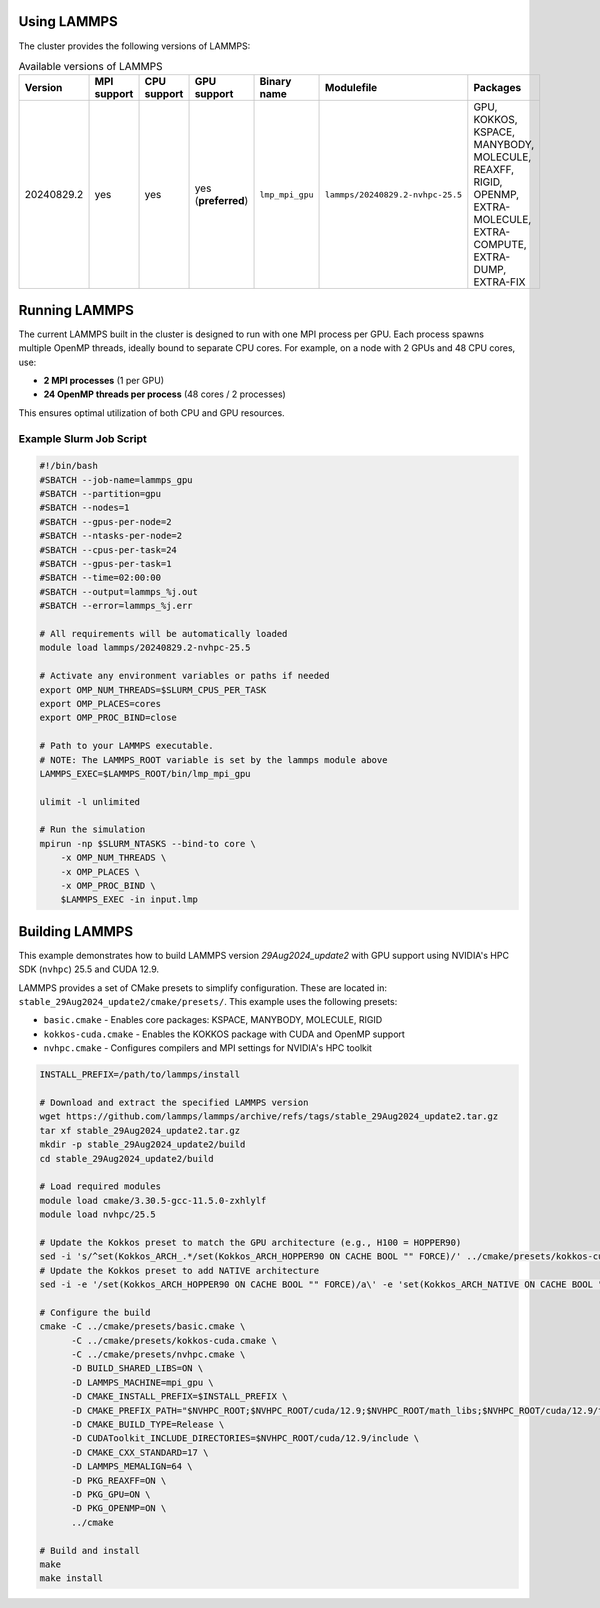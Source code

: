 Using LAMMPS
============

The cluster provides the following versions of LAMMPS:

.. list-table:: Available versions of LAMMPS
   :widths: 3 3 3 3 3 7 10
   :header-rows: 1

   * - Version
     - MPI support
     - CPU support
     - GPU support
     - Binary name
     - Modulefile
     - Packages
   * - 20240829.2
     - yes
     - yes
     - yes (**preferred**)
     - ``lmp_mpi_gpu``
     - ``lammps/20240829.2-nvhpc-25.5``
     - GPU, KOKKOS, KSPACE, MANYBODY, MOLECULE, REAXFF, RIGID, OPENMP, EXTRA-MOLECULE, EXTRA-COMPUTE, EXTRA-DUMP, EXTRA-FIX

Running LAMMPS
==============

The current LAMMPS built in the cluster is designed to run with one MPI process per GPU. Each process spawns multiple OpenMP threads,
ideally bound to separate CPU cores. For example, on a node with 2 GPUs and 48 CPU cores, use:

- **2 MPI processes** (1 per GPU)
- **24 OpenMP threads per process** (48 cores / 2 processes)

This ensures optimal utilization of both CPU and GPU resources.

Example Slurm Job Script
------------------------

.. code-block:: bash

    #!/bin/bash
    #SBATCH --job-name=lammps_gpu
    #SBATCH --partition=gpu
    #SBATCH --nodes=1
    #SBATCH --gpus-per-node=2
    #SBATCH --ntasks-per-node=2
    #SBATCH --cpus-per-task=24
    #SBATCH --gpus-per-task=1
    #SBATCH --time=02:00:00
    #SBATCH --output=lammps_%j.out
    #SBATCH --error=lammps_%j.err

    # All requirements will be automatically loaded
    module load lammps/20240829.2-nvhpc-25.5
    
    # Activate any environment variables or paths if needed
    export OMP_NUM_THREADS=$SLURM_CPUS_PER_TASK
    export OMP_PLACES=cores
    export OMP_PROC_BIND=close

    # Path to your LAMMPS executable.
    # NOTE: The LAMMPS_ROOT variable is set by the lammps module above
    LAMMPS_EXEC=$LAMMPS_ROOT/bin/lmp_mpi_gpu

    ulimit -l unlimited

    # Run the simulation
    mpirun -np $SLURM_NTASKS --bind-to core \
        -x OMP_NUM_THREADS \
        -x OMP_PLACES \
        -x OMP_PROC_BIND \
        $LAMMPS_EXEC -in input.lmp

Building LAMMPS
===============

This example demonstrates how to build LAMMPS version `29Aug2024_update2` with GPU support using NVIDIA's HPC SDK (``nvhpc``) 25.5 and CUDA 12.9.

LAMMPS provides a set of CMake presets to simplify configuration. These are located in: ``stable_29Aug2024_update2/cmake/presets/``.
This example uses the following presets:

- ``basic.cmake`` - Enables core packages: KSPACE, MANYBODY, MOLECULE, RIGID
- ``kokkos-cuda.cmake`` - Enables the KOKKOS package with CUDA and OpenMP support
- ``nvhpc.cmake`` - Configures compilers and MPI settings for NVIDIA's HPC toolkit

.. code-block:: bash

    INSTALL_PREFIX=/path/to/lammps/install

    # Download and extract the specified LAMMPS version
    wget https://github.com/lammps/lammps/archive/refs/tags/stable_29Aug2024_update2.tar.gz
    tar xf stable_29Aug2024_update2.tar.gz
    mkdir -p stable_29Aug2024_update2/build
    cd stable_29Aug2024_update2/build

    # Load required modules
    module load cmake/3.30.5-gcc-11.5.0-zxhlylf
    module load nvhpc/25.5

    # Update the Kokkos preset to match the GPU architecture (e.g., H100 = HOPPER90)
    sed -i 's/^set(Kokkos_ARCH_.*/set(Kokkos_ARCH_HOPPER90 ON CACHE BOOL "" FORCE)/' ../cmake/presets/kokkos-cuda.cmake
    # Update the Kokkos preset to add NATIVE architecture
    sed -i -e '/set(Kokkos_ARCH_HOPPER90 ON CACHE BOOL "" FORCE)/a\' -e 'set(Kokkos_ARCH_NATIVE ON CACHE BOOL "" FORCE)' ../cmake/presets/kokkos-cuda.cmake

    # Configure the build
    cmake -C ../cmake/presets/basic.cmake \
          -C ../cmake/presets/kokkos-cuda.cmake \
          -C ../cmake/presets/nvhpc.cmake \
          -D BUILD_SHARED_LIBS=ON \
          -D LAMMPS_MACHINE=mpi_gpu \
          -D CMAKE_INSTALL_PREFIX=$INSTALL_PREFIX \
          -D CMAKE_PREFIX_PATH="$NVHPC_ROOT;$NVHPC_ROOT/cuda/12.9;$NVHPC_ROOT/math_libs;$NVHPC_ROOT/cuda/12.9/targets/x86_64-linux/lib/cmake" \
          -D CMAKE_BUILD_TYPE=Release \
          -D CUDAToolkit_INCLUDE_DIRECTORIES=$NVHPC_ROOT/cuda/12.9/include \
          -D CMAKE_CXX_STANDARD=17 \
          -D LAMMPS_MEMALIGN=64 \
          -D PKG_REAXFF=ON \
          -D PKG_GPU=ON \
          -D PKG_OPENMP=ON \
          ../cmake

    # Build and install
    make
    make install
